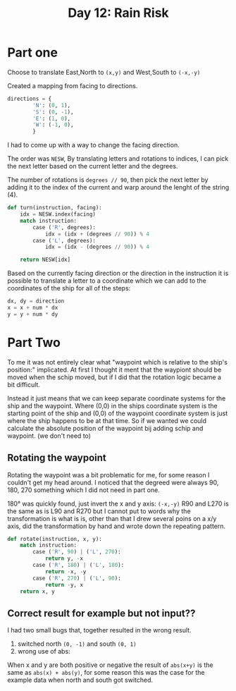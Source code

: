 #+title: Day 12: Rain Risk

* Part one

Choose to translate East,North to ~(x,y)~ and West,South to ~(-x,-y)~

Created a mapping from facing to directions.

#+begin_src python
directions = {
        'N': (0, 1),
        'S': (0, -1),
        'E': (1, 0),
        'W': (-1, 0),
        }
#+end_src

I had to come up with a way to change the facing direction.

The order was ~NESW~, By translating letters and rotations to indices, I can pick
the next letter based on the current letter and the degrees.

The number of rotations is ~degrees // 90~, then pick the next letter by adding it
to the index of the current and warp around the lenght of the string (4).

#+begin_src python
def turn(instruction, facing):
    idx = NESW.index(facing)
    match instruction:
        case ('R', degrees):
            idx = (idx + (degrees // 90)) % 4
        case ('L', degrees):
            idx = (idx - (degrees // 90)) % 4

    return NESW[idx]
#+end_src

Based on the currently facing direction or the direction in the instruction it is possible to translate a letter to a coordinate which we can add to the coordinates of the ship for all of the steps:

#+begin_src python
dx, dy = direction
x = x + num * dx
y = y + num * dy
#+end_src


* Part Two

To me it was not entirely clear what "waypoint which is relative to the ship's position:" implicated. At first I thought it ment that the waypiont should be moved when the schip moved, but if I did that the rotation logic became a bit difficult.

Instead it just means that we can keep separate coordinate systems for the ship and the waypoint. Where (0,0) in the ships coordinate system is the starting point of the ship and (0,0) of the waypoint coordinate system is just where the ship happens to be at that time. So if we wanted we could calculate the absolute position of the waypoint bij adding schip and waypoint. (we don't need to)

** Rotating the waypoint

Rotating the waypoint was a bit problematic for me, for some reason I couldn't get my head around. I noticed that the degreed were always 90, 180, 270 something which I did not need in part one.

180° was quickly found,  just invert the x and y axis: ~(-x,-y)~
R90 and L270 is the same as is L90 and R270 but I cannot put to words why the transformation is what is is, other than that I drew several poins on a x/y axis, did the transformation by hand and wrote down the repeating pattern.

#+begin_src python
def rotate(instruction, x, y):
    match instruction:
        case ('R', 90) | ('L', 270):
            return y, -x
        case ('R', 180) | ('L', 180):
            return -x, -y
        case ('R', 270) | ('L', 90):
            return -y, x
    return x, y
#+end_src

** Correct result for example but not input??

I had two small bugs that, together resulted in the wrong result.

1. switched north ~(0, -1)~ and south ~(0, 1)~
2. wrong use of abs:
When x and y are both positive or negative the result of ~abs(x+y)~ is the same as ~abs(x) + abs(y)~, for some reason this was the case for the example data when north and south got switched.
